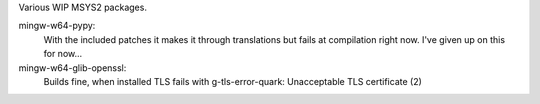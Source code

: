 Various WIP MSYS2 packages.

mingw-w64-pypy:
    With the included patches it makes it through translations but 
    fails at compilation right now. I've given up on this for now...

mingw-w64-glib-openssl:
    Builds fine, when installed TLS fails with
    g-tls-error-quark: Unacceptable TLS certificate (2)
